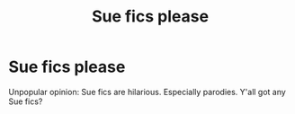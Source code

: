 #+TITLE: Sue fics please

* Sue fics please
:PROPERTIES:
:Author: Lucille_Madras
:Score: 4
:DateUnix: 1562605722.0
:DateShort: 2019-Jul-08
:FlairText: Request
:END:
Unpopular opinion: Sue fics are hilarious. Especially parodies. Y'all got any Sue fics?

